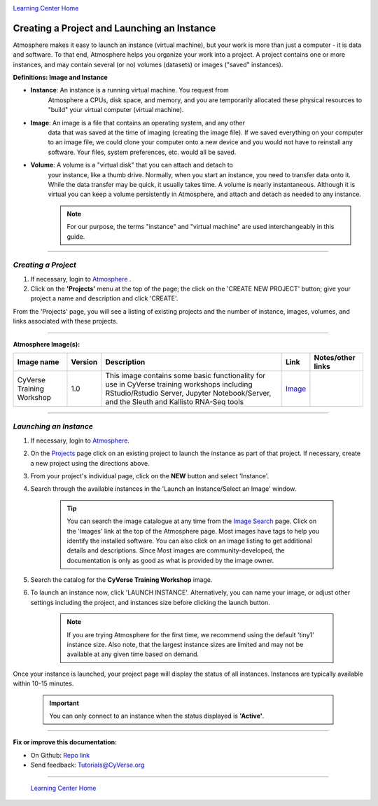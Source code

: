 |CyVerse logo|_

|Home_Icon|_
`Learning Center Home <http://learning.cyverse.org/>`_


**Creating a Project and Launching an Instance**
------------------------------------------------

Atmosphere makes it easy to launch an instance (virtual machine), but your
work is more than just a computer - it is data and software. To that end,
Atmosphere helps you organize your work into a project. A project contains one
or more instances, and may contain several (or no) volumes (datasets) or
images ("saved" instances).

**Definitions: Image and Instance**

.. #### Comment: Optional - Insert platform logo

- **Instance**: An instance is a running virtual machine. You request from
    Atmosphere a CPUs, disk space, and memory, and you are temporarily allocated
    these physical resources to "build" your virtual computer (virtual machine).
- **Image**: An image is a file that contains an operating system, and any other
    data that was saved at the time of imaging (creating the image file). If we
    saved everything on your computer to an image file, we could clone your
    computer onto a new device and you would not have to reinstall any software.
    Your files, system preferences, etc. would all be saved.
- **Volume**: A volume is a "virtual disk" that you can attach and detach to
    your instance, like a thumb drive. Normally, when you start an instance, you
    need to transfer data onto it. While the data transfer may be quick, it
    usually takes time. A volume is nearly instantaneous. Although it is virtual
    you can keep a volume persistently in Atmosphere, and attach and detach as
    needed to any instance.

    .. note::
      For our purpose, the terms "instance" and "virtual machine" are used
      interchangeably in this guide.



----


*Creating a Project*
~~~~~~~~~~~~~~~~~~~~~~~

1. If necessary, login to `Atmosphere <https://atmo.cyverse.org/>`_
   .

2. Click on the **'Projects'** menu at the top of the page; the click on
   the 'CREATE NEW PROJECT' button; give your project a name and description and
   click 'CREATE'.

From the 'Projects' page, you will see a listing of existing projects and the
number of instance, images, volumes, and links associated with these projects.

|project_icon|

----

**Atmosphere Image(s):**

.. list-table::
    :header-rows: 1

    * - Image name
      - Version
      - Description
      - Link
      - Notes/other links
    * - CyVerse Training Workshop
      - 1.0
      - This image contains some basic functionality for use in CyVerse training
        workshops including RStudio/Rstudio Server, Jupyter Notebook/Server, and
        the Sleuth and Kallisto RNA-Seq tools
      -	`Image <https://atmo.cyverse.org/application/images/1467>`_
      -

----

*Launching an Instance*
~~~~~~~~~~~~~~~~~~~~~~~~~~

1. If necessary, login to `Atmosphere`_.

2. On the `Projects <https://atmo.cyverse.org/application/projects>`_ page click
   on an existing project to launch the instance as part of that project. If
   necessary, create a new project using the directions above.

3. From your project's individual page, click on the **NEW** button and select
   'Instance'.

4. Search through the available instances in the 'Launch an Instance/Select an
   Image' window.

    |launch_window|

    .. Tip::
      You can search the image catalogue at any time from the `Image Search <https://atmo.cyverse.org/application/images/search>`_
      page. Click on the 'Images' link at the top of the Atmosphere page. Most
      images have tags to help you identify the installed software. You can also
      click on an image listing to get additional details and descriptions. Since
      Most images are community-developed, the documentation is only as good as
      what is provided by the image owner.

5. Search the catalog for the **CyVerse Training Workshop** image.

6. To launch an instance now, click 'LAUNCH INSTANCE'. Alternatively, you can
   name your image, or adjust other settings including the project, and instances
   size before clicking the launch button.

    .. note::
       If you are trying Atmosphere for the first time, we recommend using the
       default 'tiny1' instance size. Also note, that the largest instance sizes
       are limited and may not be available at any given time based on demand.


Once your instance is launched, your project page will display the status of
all instances. Instances are typically available within 10-15 minutes.

    .. important::
       You can only connect to an instance when the status displayed is
       **'Active'**.
       |instance_status|



..
	#### Comment: Suggested style guide:
	1. Steps begin with a verb or preposition: Click on... OR Under the "Results Menu"
	2. Locations of files listed parenthetically, separated by carets, ultimate object in bold
	(Username > analyses > *output*)
	3. Buttons and/or keywords in bold: Click on **Apps** OR select **Arabidopsis**
	4. Primary menu titles in double quotes: Under "Input" choose...
	5. Secondary menu titles or headers in single quotes: For the 'Select Input' option choose...
	####


----

**Fix or improve this documentation:**

- On Github: `Repo link <https://github.com/CyVerse-learning-materials/atmosphere_guide>`_
- Send feedback: `Tutorials@CyVerse.org <Tutorials@CyVerse.org>`_

----

  |Home_Icon|_
  `Learning Center Home`_

.. |CyVerse logo| image:: ./img/cyverse_rgb.png
    :width: 500
    :height: 100
.. _CyVerse logo: http://learning.cyverse.org/
.. |Home_Icon| image:: ./img/homeicon.png
    :width: 25
    :height: 25
.. _Home_Icon: http://learning.cyverse.org/
.. |project_icon| image:: ./img/atmosphere/project_icon.png
    :width: 300
    :height: 300
.. |launch_window| image:: ./img/atmosphere/launch_window.png
    :width: 500
    :height: 400
.. |instance_status| image:: ./img/atmosphere/instance_status.png
    :width: 600
    :height: 120
